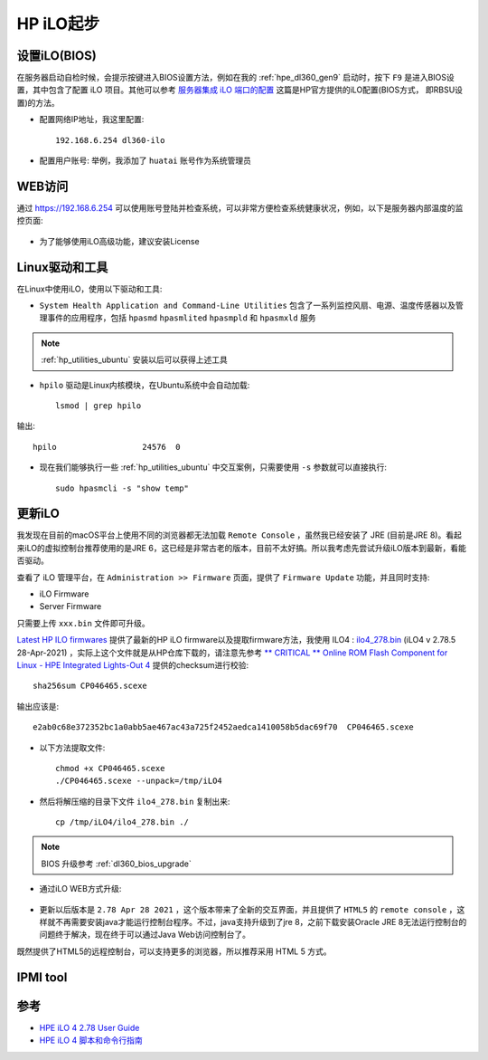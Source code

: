 .. _hp_ilo_startup:

===============
HP iLO起步
===============

设置iLO(BIOS)
==============

在服务器启动自检时候，会提示按键进入BIOS设置方法，例如在我的 :ref:`hpe_dl360_gen9` 启动时，按下 ``F9`` 是进入BIOS设置，其中包含了配置 iLO 项目。其他可以参考 `服务器集成 iLO 端口的配置 <https://support.hp.com/cn-zh/document/c01195081>`_ 这篇是HP官方提供的iLO配置(BIOS方式， 即RBSU设置)的方法。

- 配置网络IP地址，我这里配置::

   192.168.6.254 dl360-ilo

- 配置用户账号: 举例，我添加了 ``huatai`` 账号作为系统管理员

WEB访问
==========

通过 https://192.168.6.254 可以使用账号登陆并检查系统，可以非常方便检查系统健康状况，例如，以下是服务器内部温度的监控页面:

.. figure:: ../../../../../_static/linux/server/hardware/hpe/hp_ilo/hp_ilo_web-1.png
   :scale: 50

- 为了能够使用iLO高级功能，建议安装License

Linux驱动和工具
================

在Linux中使用iLO，使用以下驱动和工具:

- ``System Health Application and Command-Line Utilities`` 包含了一系列监控风扇、电源、温度传感器以及管理事件的应用程序，包括 ``hpasmd`` ``hpasmlited`` ``hpasmpld`` 和 ``hpasmxld`` 服务

.. note::

   :ref:`hp_utilities_ubuntu` 安装以后可以获得上述工具

- ``hpilo`` 驱动是Linux内核模块，在Ubuntu系统中会自动加载::

   lsmod | grep hpilo

输出::

   hpilo                  24576  0

- 现在我们能够执行一些 :ref:`hp_utilities_ubuntu` 中交互案例，只需要使用 ``-s`` 参数就可以直接执行::

   sudo hpasmcli -s "show temp"

更新iLO
=========

我发现在目前的macOS平台上使用不同的浏览器都无法加载 ``Remote Console`` ，虽然我已经安装了 JRE (目前是JRE 8)。看起来iLO的虚拟控制台推荐使用的是JRE 6，这已经是非常古老的版本，目前不太好搞。所以我考虑先尝试升级iLO版本到最新，看能否驱动。

查看了 iLO 管理平台，在 ``Administration >> Firmware`` 页面，提供了 ``Firmware Update`` 功能，并且同时支持:

- iLO Firmware
- Server Firmware

只需要上传 ``xxx.bin`` 文件即可升级。

`Latest HP ILO firmwares <https://pingtool.org/latest-hp-ilo-firmwares/>`_ 提供了最新的HP iLO firmware以及提取firmware方法，我使用 ILO4 : `ilo4_278.bin <https://downloads.hpe.com/pub/softlib2/software1/sc-linux-fw-ilo/p192122427/v190650/CP046465.scexe>`_ (iLO4 v 2.78.5 28-Apr-2021) ，实际上这个文件就是从HP仓库下载的，请注意先参考 `** CRITICAL ** Online ROM Flash Component for Linux - HPE Integrated Lights-Out 4
<https://support.hpe.com/hpesc/public/swd/detail?swItemId=MTX_f9793b0af23f47469a0de5be66#tab3>`_ 提供的checksum进行校验::

   sha256sum CP046465.scexe

输出应该是::

   e2ab0c68e372352bc1a0abb5ae467ac43a725f2452aedca1410058b5dac69f70  CP046465.scexe

- 以下方法提取文件::

   chmod +x CP046465.scexe
   ./CP046465.scexe --unpack=/tmp/iLO4

- 然后将解压缩的目录下文件 ``ilo4_278.bin`` 复制出来::

   cp /tmp/iLO4/ilo4_278.bin ./

.. note::

   BIOS 升级参考 :ref:`dl360_bios_upgrade`

- 通过iLO WEB方式升级:

.. figure:: ../../../../../_static/linux/server/hardware/hpe/hp_ilo/upgrade_hp_ilo.png
   :scale: 80

.. figure:: ../../../../../_static/linux/server/hardware/hpe/hp_ilo/upgrade_hp_ilo-1.png
   :scale: 40

.. figure:: ../../../../../_static/linux/server/hardware/hpe/hp_ilo/upgrade_hp_ilo-2.png
   :scale: 40

.. figure:: ../../../../../_static/linux/server/hardware/hpe/hp_ilo/upgrade_hp_ilo-3.png
   :scale: 40

- 更新以后版本是 ``2.78 Apr 28 2021`` ，这个版本带来了全新的交互界面，并且提供了 ``HTML5`` 的 ``remote console`` ，这样就不再需要安装java才能运行控制台程序。不过，java支持升级到了jre 8，之前下载安装Oracle JRE 8无法运行控制台的问题终于解决，现在终于可以通过Java Web访问控制台了。

既然提供了HTML5的远程控制台，可以支持更多的浏览器，所以推荐采用 HTML 5 方式。

IPMI tool
=============



参考
======

- `HPE iLO 4 2.78 User Guide <https://support.hpe.com/hpesc/public/docDisplay?docLocale=en_US&docId=sd00001038en_us>`_
- `HPE iLO 4 脚本和命令行指南 <https://support.hpe.com/hpesc/public/docDisplay?docId=c03334060>`_
